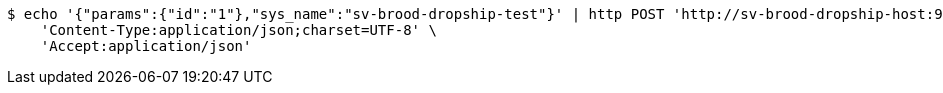 [source,bash]
----
$ echo '{"params":{"id":"1"},"sys_name":"sv-brood-dropship-test"}' | http POST 'http://sv-brood-dropship-host:9004/dropship/unitedif/query/queryDataByIfName_0/0.0.2' \
    'Content-Type:application/json;charset=UTF-8' \
    'Accept:application/json'
----